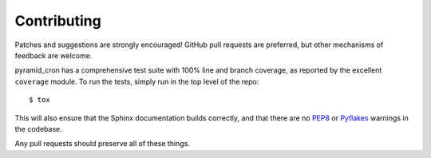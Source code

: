 Contributing
============

Patches and suggestions are strongly encouraged! GitHub pull requests are
preferred, but other mechanisms of feedback are welcome.

pyramid_cron has a comprehensive test suite with 100% line and branch coverage, as reported by the excellent ``coverage`` module. To run the tests, simply run in the top level of the repo::

    $ tox

This will also ensure that the Sphinx documentation builds correctly, and that
there are no `PEP8 <http://www.python.org/dev/peps/pep-0008/>`_ or `Pyflakes
<http://pypi.python.org/pypi/pyflakes>`_ warnings in the codebase.

Any pull requests should preserve all of these things.
